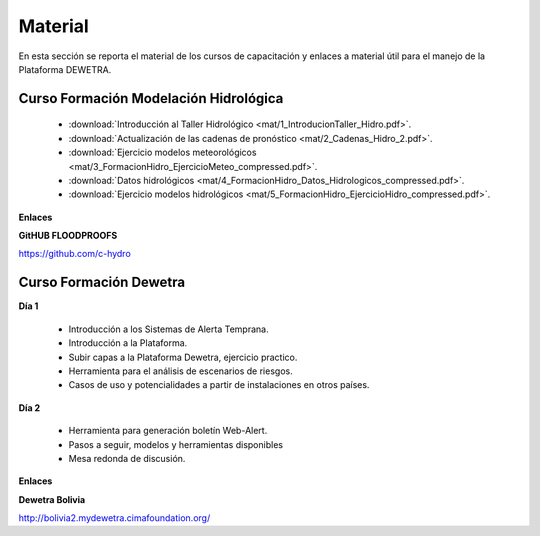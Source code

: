 ============
Material
============

En esta sección se reporta el material de los cursos de capacitación y enlaces a material útil para el manejo de la Plataforma DEWETRA.

***************************************
Curso Formación Modelación Hidrológica 
***************************************

  - :download:`Introducción al Taller Hidrológico <mat/1_IntroducionTaller_Hidro.pdf>`.
  - :download:`Actualización de las cadenas de pronóstico <mat/2_Cadenas_Hidro_2.pdf>`.
  - :download:`Ejercicio modelos meteorológicos <mat/3_FormacionHidro_EjercicioMeteo_compressed.pdf>`.
  - :download:`Datos hidrológicos <mat/4_FormacionHidro_Datos_Hidrologicos_compressed.pdf>`.
  - :download:`Ejercicio modelos hidrológicos <mat/5_FormacionHidro_EjercicioHidro_compressed.pdf>`.


**Enlaces**

**GitHUB FLOODPROOFS**

`https://github.com/c-hydro <https://github.com/c-hydro>`_


***************************************
Curso Formación Dewetra
***************************************

**Día 1**

  - Introducción a los Sistemas de Alerta Temprana.
  - Introducción a la Plataforma.
  - Subir capas a la Plataforma Dewetra, ejercicio practico.
  - Herramienta para el análisis de escenarios de riesgos. 
  - Casos de uso y potencialidades a partir de instalaciones en otros países. 

**Día 2**

  - Herramienta para generación boletín Web-Alert.
  - Pasos a seguir, modelos y herramientas disponibles 
  - Mesa redonda de discusión.

**Enlaces**

**Dewetra Bolivia**

`http://bolivia2.mydewetra.cimafoundation.org/ <http://bolivia2.mydewetra.cimafoundation.org/>`_

